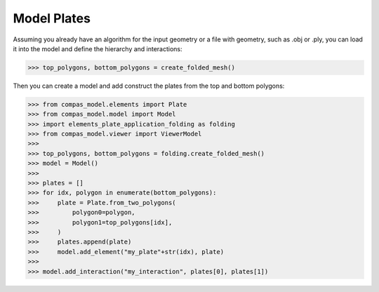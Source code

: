 ********************************************************************************
Model Plates
********************************************************************************

.. figure:: /_images/elements_plate_application_folding.jpg
    :figclass: figure
    :class: figure-img img-fluid


Assuming you already have an algorithm for the input geometry or a file with geometry, such as .obj or .ply, you can load it into the model and define the hierarchy and interactions:

>>> top_polygons, bottom_polygons = create_folded_mesh()

Then you can create a model and add construct the plates from the top and bottom polygons:


>>> from compas_model.elements import Plate
>>> from compas_model.model import Model
>>> import elements_plate_application_folding as folding
>>> from compas_model.viewer import ViewerModel
>>> 
>>> top_polygons, bottom_polygons = folding.create_folded_mesh()
>>> model = Model()
>>> 
>>> plates = []
>>> for idx, polygon in enumerate(bottom_polygons):
>>>     plate = Plate.from_two_polygons(
>>>         polygon0=polygon,
>>>         polygon1=top_polygons[idx],
>>>     )
>>>     plates.append(plate)
>>>     model.add_element("my_plate"+str(idx), plate)
>>> 
>>> model.add_interaction("my_interaction", plates[0], plates[1])
